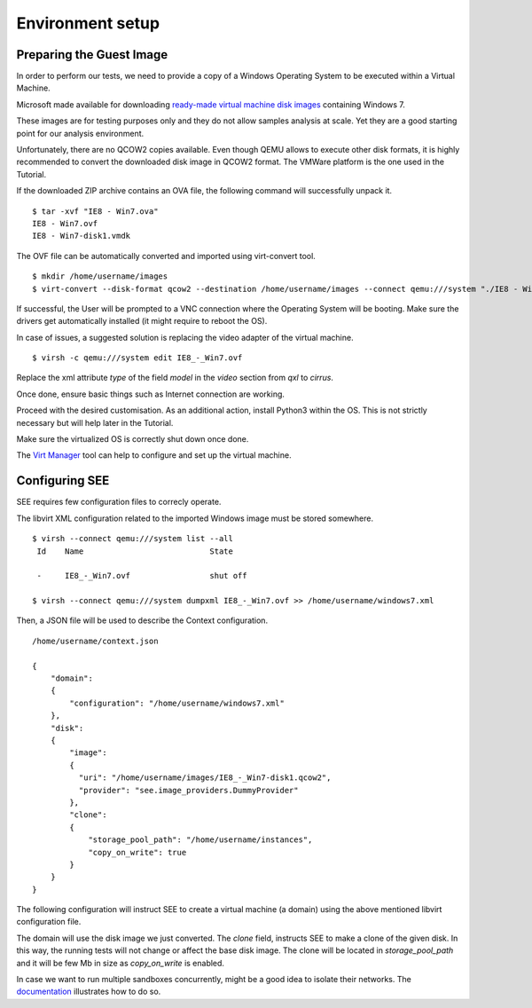 Environment setup
=================

Preparing the Guest Image
-------------------------

In order to perform our tests, we need to provide a copy of a Windows Operating System to be executed within a Virtual Machine.

Microsoft made available for downloading `ready-made virtual machine disk images <https://developer.microsoft.com/en-us/microsoft-edge/tools/vms/>`_ containing Windows 7.

These images are for testing purposes only and they do not allow samples analysis at scale. Yet they are a good starting point for our analysis environment.

Unfortunately, there are no QCOW2 copies available. Even though QEMU allows to execute other disk formats, it is highly recommended to convert the downloaded disk image in QCOW2 format. The VMWare platform is the one used in the Tutorial.

If the downloaded ZIP archive contains an OVA file, the following command will successfully unpack it.

::

  $ tar -xvf "IE8 - Win7.ova"
  IE8 - Win7.ovf
  IE8 - Win7-disk1.vmdk

The OVF file can be automatically converted and imported using virt-convert tool.

::

  $ mkdir /home/username/images
  $ virt-convert --disk-format qcow2 --destination /home/username/images --connect qemu:///system "./IE8 - Win7.ovf"

If successful, the User will be prompted to a VNC connection where the Operating System will be booting. Make sure the drivers get automatically installed (it might require to reboot the OS).

In case of issues, a suggested solution is replacing the video adapter of the virtual machine.

::

  $ virsh -c qemu:///system edit IE8_-_Win7.ovf

Replace the xml attribute `type` of the field `model` in the `video` section from `qxl` to `cirrus`.

Once done, ensure basic things such as Internet connection are working.

Proceed with the desired customisation. As an additional action, install Python3 within the OS. This is not strictly necessary but will help later in the Tutorial.

Make sure the virtualized OS is correctly shut down once done.

The `Virt Manager <https://virt-manager.org/>`_ tool can help to configure and set up the virtual machine.

Configuring SEE
---------------

SEE requires few configuration files to correcly operate.

The libvirt XML configuration related to the imported Windows image must be stored somewhere.

::

  $ virsh --connect qemu:///system list --all
   Id    Name                           State

   -     IE8_-_Win7.ovf                 shut off

  $ virsh --connect qemu:///system dumpxml IE8_-_Win7.ovf >> /home/username/windows7.xml

Then, a JSON file will be used to describe the Context configuration.

::

  /home/username/context.json

  {
      "domain":
      {
          "configuration": "/home/username/windows7.xml"
      },
      "disk":
      {
          "image":
          {
            "uri": "/home/username/images/IE8_-_Win7-disk1.qcow2",
            "provider": "see.image_providers.DummyProvider"
          },
          "clone":
          {
              "storage_pool_path": "/home/username/instances",
              "copy_on_write": true
          }
      }
  }

The following configuration will instruct SEE to create a virtual machine (a domain) using the above mentioned libvirt configuration file.

The domain will use the disk image we just converted. The `clone` field, instructs SEE to make a clone of the given disk. In this way, the running tests will not change or affect the base disk image. The clone will be located in `storage_pool_path` and it will be few Mb in size as `copy_on_write` is enabled.

In case we want to run multiple sandboxes concurrently, might be a good idea to isolate their networks. The `documentation <http://pythonhosted.org/python-see/user.html#network>`_ illustrates how to do so.
